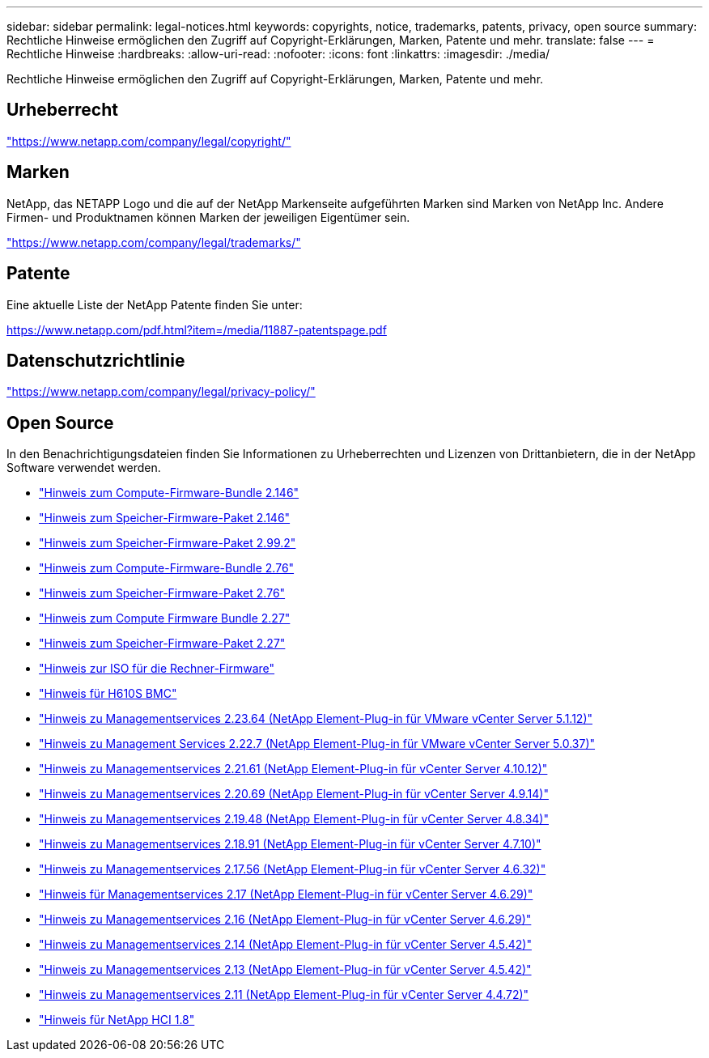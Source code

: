 ---
sidebar: sidebar 
permalink: legal-notices.html 
keywords: copyrights, notice, trademarks, patents, privacy, open source 
summary: Rechtliche Hinweise ermöglichen den Zugriff auf Copyright-Erklärungen, Marken, Patente und mehr. 
translate: false 
---
= Rechtliche Hinweise
:hardbreaks:
:allow-uri-read: 
:nofooter: 
:icons: font
:linkattrs: 
:imagesdir: ./media/


[role="lead"]
Rechtliche Hinweise ermöglichen den Zugriff auf Copyright-Erklärungen, Marken, Patente und mehr.



== Urheberrecht

link:https://www.netapp.com/company/legal/copyright/["https://www.netapp.com/company/legal/copyright/"^]



== Marken

NetApp, das NETAPP Logo und die auf der NetApp Markenseite aufgeführten Marken sind Marken von NetApp Inc. Andere Firmen- und Produktnamen können Marken der jeweiligen Eigentümer sein.

link:https://www.netapp.com/company/legal/trademarks/["https://www.netapp.com/company/legal/trademarks/"^]



== Patente

Eine aktuelle Liste der NetApp Patente finden Sie unter:

link:https://www.netapp.com/pdf.html?item=/media/11887-patentspage.pdf["https://www.netapp.com/pdf.html?item=/media/11887-patentspage.pdf"^]



== Datenschutzrichtlinie

link:https://www.netapp.com/company/legal/privacy-policy/["https://www.netapp.com/company/legal/privacy-policy/"^]



== Open Source

In den Benachrichtigungsdateien finden Sie Informationen zu Urheberrechten und Lizenzen von Drittanbietern, die in der NetApp Software verwendet werden.

* link:./media/compute_firmware_bundle_2.146_notices.pdf["Hinweis zum Compute-Firmware-Bundle 2.146"^]
* link:./media/storage_firmware_bundle_2.146_notices.pdf["Hinweis zum Speicher-Firmware-Paket 2.146"^]
* link:./media/storage_firmware_bundle_2.99_notices.pdf["Hinweis zum Speicher-Firmware-Paket 2.99.2"^]
* link:./media/compute_firmware_bundle_2.76_notices.pdf["Hinweis zum Compute-Firmware-Bundle 2.76"^]
* link:./media/storage_firmware_bundle_2.76_notices.pdf["Hinweis zum Speicher-Firmware-Paket 2.76"^]
* link:./media/compute_firmware_bundle_2.27_notices.pdf["Hinweis zum Compute Firmware Bundle 2.27"^]
* link:./media/storage_firmware_bundle_2.27_notices.pdf["Hinweis zum Speicher-Firmware-Paket 2.27"^]
* link:./media/compute_iso_notice.pdf["Hinweis zur ISO für die Rechner-Firmware"^]
* link:./media/H610S_BMC_notice.pdf["Hinweis für H610S BMC"^]
* link:./media/mgmt_svcs_2.23_notice.pdf["Hinweis zu Managementservices 2.23.64 (NetApp Element-Plug-in für VMware vCenter Server 5.1.12)"^]
* link:./media/mgmt_svcs_2.22_notice.pdf["Hinweis zu Management Services 2.22.7 (NetApp Element-Plug-in für VMware vCenter Server 5.0.37)"^]
* link:./media/mgmt_svcs_2.21_notice.pdf["Hinweis zu Managementservices 2.21.61 (NetApp Element-Plug-in für vCenter Server 4.10.12)"^]
* link:./media/2.20_notice.pdf["Hinweis zu Managementservices 2.20.69 (NetApp Element-Plug-in für vCenter Server 4.9.14)"^]
* link:./media/2.19.48_notice.pdf["Hinweis zu Managementservices 2.19.48 (NetApp Element-Plug-in für vCenter Server 4.8.34)"^]
* link:./media/2.18.91_notice.pdf["Hinweis zu Managementservices 2.18.91 (NetApp Element-Plug-in für vCenter Server 4.7.10)"^]
* link:./media/2.17.56-notice.pdf["Hinweis zu Managementservices 2.17.56 (NetApp Element-Plug-in für vCenter Server 4.6.32)"^]
* link:./media/2.17_notice.pdf["Hinweis für Managementservices 2.17 (NetApp Element-Plug-in für vCenter Server 4.6.29)"^]
* link:./media/2.16_notice.pdf["Hinweis zu Managementservices 2.16 (NetApp Element-Plug-in für vCenter Server 4.6.29)"^]
* link:./media/mgmt_svcs_2.14_notice.pdf["Hinweis zu Managementservices 2.14 (NetApp Element-Plug-in für vCenter Server 4.5.42)"^]
* link:./media/2.13_notice.pdf["Hinweis zu Managementservices 2.13 (NetApp Element-Plug-in für vCenter Server 4.5.42)"^]
* link:./media/mgmt_svcs2.11_notice.pdf["Hinweis zu Managementservices 2.11 (NetApp Element-Plug-in für vCenter Server 4.4.72)"^]
* https://library.netapp.com/ecm/ecm_download_file/ECMLP2870307["Hinweis für NetApp HCI 1.8"^]

